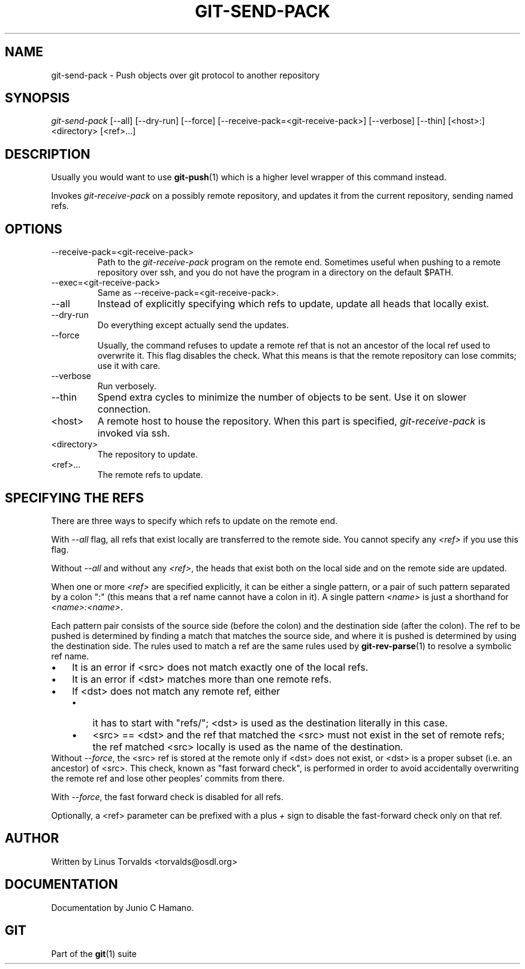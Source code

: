 .\" ** You probably do not want to edit this file directly **
.\" It was generated using the DocBook XSL Stylesheets (version 1.69.1).
.\" Instead of manually editing it, you probably should edit the DocBook XML
.\" source for it and then use the DocBook XSL Stylesheets to regenerate it.
.TH "GIT\-SEND\-PACK" "1" "06/08/2008" "Git 1.5.6.rc2" "Git Manual"
.\" disable hyphenation
.nh
.\" disable justification (adjust text to left margin only)
.ad l
.SH "NAME"
git\-send\-pack \- Push objects over git protocol to another repository
.SH "SYNOPSIS"
\fIgit\-send\-pack\fR [\-\-all] [\-\-dry\-run] [\-\-force] [\-\-receive\-pack=<git\-receive\-pack>] [\-\-verbose] [\-\-thin] [<host>:]<directory> [<ref>\&...]
.SH "DESCRIPTION"
Usually you would want to use \fBgit\-push\fR(1) which is a higher level wrapper of this command instead.

Invokes \fIgit\-receive\-pack\fR on a possibly remote repository, and updates it from the current repository, sending named refs.
.SH "OPTIONS"
.TP
\-\-receive\-pack=<git\-receive\-pack>
Path to the \fIgit\-receive\-pack\fR program on the remote end. Sometimes useful when pushing to a remote repository over ssh, and you do not have the program in a directory on the default $PATH.
.TP
\-\-exec=<git\-receive\-pack>
Same as \-\-receive\-pack=<git\-receive\-pack>.
.TP
\-\-all
Instead of explicitly specifying which refs to update, update all heads that locally exist.
.TP
\-\-dry\-run
Do everything except actually send the updates.
.TP
\-\-force
Usually, the command refuses to update a remote ref that is not an ancestor of the local ref used to overwrite it. This flag disables the check. What this means is that the remote repository can lose commits; use it with care.
.TP
\-\-verbose
Run verbosely.
.TP
\-\-thin
Spend extra cycles to minimize the number of objects to be sent. Use it on slower connection.
.TP
<host>
A remote host to house the repository. When this part is specified, \fIgit\-receive\-pack\fR is invoked via ssh.
.TP
<directory>
The repository to update.
.TP
<ref>\&...
The remote refs to update.
.SH "SPECIFYING THE REFS"
There are three ways to specify which refs to update on the remote end.

With \fI\-\-all\fR flag, all refs that exist locally are transferred to the remote side. You cannot specify any \fI<ref>\fR if you use this flag.

Without \fI\-\-all\fR and without any \fI<ref>\fR, the heads that exist both on the local side and on the remote side are updated.

When one or more \fI<ref>\fR are specified explicitly, it can be either a single pattern, or a pair of such pattern separated by a colon ":" (this means that a ref name cannot have a colon in it). A single pattern \fI<name>\fR is just a shorthand for \fI<name>:<name>\fR.

Each pattern pair consists of the source side (before the colon) and the destination side (after the colon). The ref to be pushed is determined by finding a match that matches the source side, and where it is pushed is determined by using the destination side. The rules used to match a ref are the same rules used by \fBgit\-rev\-parse\fR(1) to resolve a symbolic ref name.
.TP 3
\(bu
It is an error if <src> does not match exactly one of the local refs.
.TP
\(bu
It is an error if <dst> matches more than one remote refs.
.TP
\(bu
If <dst> does not match any remote ref, either
.RS
.TP 3
\(bu
it has to start with "refs/"; <dst> is used as the destination literally in this case.
.TP
\(bu
<src> == <dst> and the ref that matched the <src> must not exist in the set of remote refs; the ref matched <src> locally is used as the name of the destination.
.RE
Without \fI\-\-force\fR, the <src> ref is stored at the remote only if <dst> does not exist, or <dst> is a proper subset (i.e. an ancestor) of <src>. This check, known as "fast forward check", is performed in order to avoid accidentally overwriting the remote ref and lose other peoples' commits from there.

With \fI\-\-force\fR, the fast forward check is disabled for all refs.

Optionally, a <ref> parameter can be prefixed with a plus \fI+\fR sign to disable the fast\-forward check only on that ref.
.SH "AUTHOR"
Written by Linus Torvalds <torvalds@osdl.org>
.SH "DOCUMENTATION"
Documentation by Junio C Hamano.
.SH "GIT"
Part of the \fBgit\fR(1) suite

